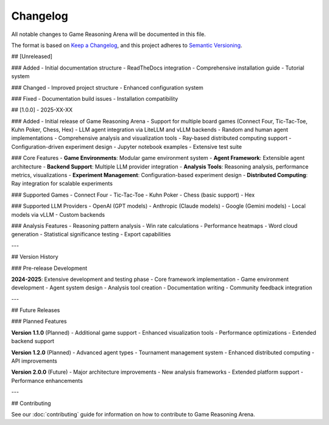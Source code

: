 Changelog
=========

All notable changes to Game Reasoning Arena will be documented in this file.

The format is based on `Keep a Changelog <https://keepachangelog.com/en/1.0.0/>`_,
and this project adheres to `Semantic Versioning <https://semver.org/spec/v2.0.0.html>`_.

## [Unreleased]

### Added
- Initial documentation structure
- ReadTheDocs integration
- Comprehensive installation guide
- Tutorial system

### Changed
- Improved project structure
- Enhanced configuration system

### Fixed
- Documentation build issues
- Installation compatibility

## [1.0.0] - 2025-XX-XX

### Added
- Initial release of Game Reasoning Arena
- Support for multiple board games (Connect Four, Tic-Tac-Toe, Kuhn Poker, Chess, Hex)
- LLM agent integration via LiteLLM and vLLM backends
- Random and human agent implementations
- Comprehensive analysis and visualization tools
- Ray-based distributed computing support
- Configuration-driven experiment design
- Jupyter notebook examples
- Extensive test suite

### Core Features
- **Game Environments**: Modular game environment system
- **Agent Framework**: Extensible agent architecture
- **Backend Support**: Multiple LLM provider integration
- **Analysis Tools**: Reasoning analysis, performance metrics, visualizations
- **Experiment Management**: Configuration-based experiment design
- **Distributed Computing**: Ray integration for scalable experiments

### Supported Games
- Connect Four
- Tic-Tac-Toe
- Kuhn Poker
- Chess (basic support)
- Hex

### Supported LLM Providers
- OpenAI (GPT models)
- Anthropic (Claude models)
- Google (Gemini models)
- Local models via vLLM
- Custom backends

### Analysis Features
- Reasoning pattern analysis
- Win rate calculations
- Performance heatmaps
- Word cloud generation
- Statistical significance testing
- Export capabilities

---

## Version History

### Pre-release Development

**2024-2025**: Extensive development and testing phase
- Core framework implementation
- Game environment development
- Agent system design
- Analysis tool creation
- Documentation writing
- Community feedback integration

---

## Future Releases

### Planned Features

**Version 1.1.0** (Planned)
- Additional game support
- Enhanced visualization tools
- Performance optimizations
- Extended backend support

**Version 1.2.0** (Planned)
- Advanced agent types
- Tournament management system
- Enhanced distributed computing
- API improvements

**Version 2.0.0** (Future)
- Major architecture improvements
- New analysis frameworks
- Extended platform support
- Performance enhancements

---

## Contributing

See our :doc:`contributing` guide for information on how to contribute to Game Reasoning Arena.
